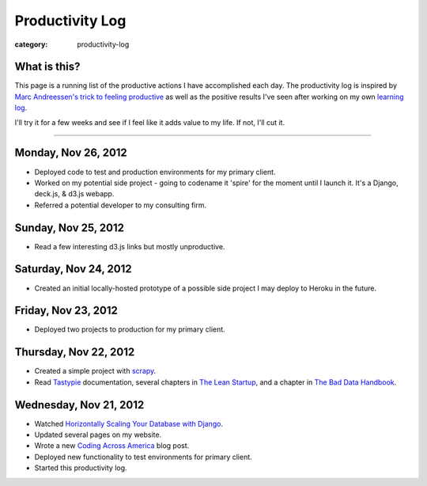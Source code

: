 Productivity Log
================

:category: productivity-log

What is this?
-------------
This page is a running list of the productive actions I have accomplished
each day. The productivity log is inspired by 
`Marc Andreessen's trick to feeling productive <http://pmarca-archive.posterous.com/the-pmarca-guide-to-personal-productivity>`_ as well as the 
positive results I've seen after working on my own
`learning log <../pages/learning-log.html>`_.

I'll try it for a few weeks and see if I feel like it adds value to my
life. If not, I'll cut it.

----

Monday, Nov 26, 2012
--------------------
* Deployed code to test and production environments for my primary client.
* Worked on my potential side project - going to codename it 'spire' for
  the moment until I launch it. It's a Django, deck.js, & d3.js webapp.
* Referred a potential developer to my consulting firm.


Sunday, Nov 25, 2012
--------------------
* Read a few interesting d3.js links but mostly unproductive.


Saturday, Nov 24, 2012
----------------------
* Created an initial locally-hosted prototype of a possible side project
  I may deploy to Heroku in the future.

Friday, Nov 23, 2012
--------------------
* Deployed two projects to production for my primary client.


Thursday, Nov 22, 2012
----------------------
* Created a simple project with `scrapy <http://scrapy.org/>`_.
* Read `Tastypie <http://django-tastypie.readthedocs.org/en/latest/>`_
  documentation, several chapters in 
  `The Lean Startup <http://theleanstartup.com/>`_, and a chapter in
  `The Bad Data Handbook <http://shop.oreilly.com/product/0636920024422.do>`_.


Wednesday, Nov 21, 2012
-----------------------
* Watched `Horizontally Scaling Your Database with Django <http://pyvideo.org/video/1576/horizontally-scaling-your-database-with-django>`_.
* Updated several pages on my website.
* Wrote a new `Coding Across America <http://www.codingacrossamerica.com/research.html>`_ blog post.
* Deployed new functionality to test environments for primary client.
* Started this productivity log.

